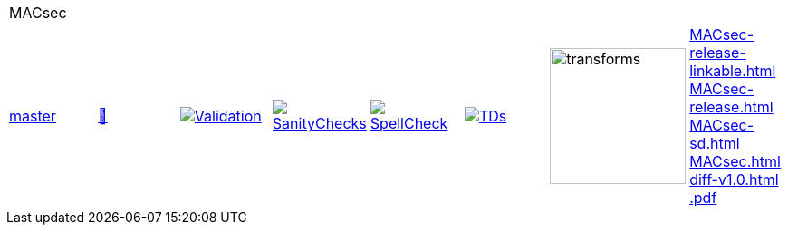 [cols="1,1,1,1,1,1,1,1"]
|===
8+|MACsec 
| https://github.com/commoncriteria/MACsec/tree/master[master] 
a| https://commoncriteria.github.io/MACsec/master/MACsec-release.html[📄]
a|[link=https://github.com/commoncriteria/MACsec/blob/gh-pages/master/ValidationReport.txt]
image::https://raw.githubusercontent.com/commoncriteria/MACsec/gh-pages/master/validation.svg[Validation]
a|[link=https://github.com/commoncriteria/MACsec/blob/gh-pages/master/SanityChecksOutput.md]
image::https://raw.githubusercontent.com/commoncriteria/MACsec/gh-pages/master/warnings.svg[SanityChecks]
a|[link=https://github.com/commoncriteria/MACsec/blob/gh-pages/master/SpellCheckReport.txt]
image::https://raw.githubusercontent.com/commoncriteria/MACsec/gh-pages/master/spell-badge.svg[SpellCheck]
a|[link=https://github.com/commoncriteria/MACsec/blob/gh-pages/master/TDValidationReport.txt]
image::https://raw.githubusercontent.com/commoncriteria/MACsec/gh-pages/master/tds.svg[TDs]
a|image::https://raw.githubusercontent.com/commoncriteria/MACsec/gh-pages/master/transforms.svg[transforms,150]
a| 
https://commoncriteria.github.io/MACsec/master/MACsec-release-linkable.html[MACsec-release-linkable.html] +
https://commoncriteria.github.io/MACsec/master/MACsec-release.html[MACsec-release.html] +
https://commoncriteria.github.io/MACsec/master/MACsec-sd.html[MACsec-sd.html] +
https://commoncriteria.github.io/MACsec/master/MACsec.html[MACsec.html] +
https://commoncriteria.github.io/MACsec/master/diff-v1.0.html[diff-v1.0.html] +
https://commoncriteria.github.io/MACsec/master/*.pdf[*.pdf] +
|===
